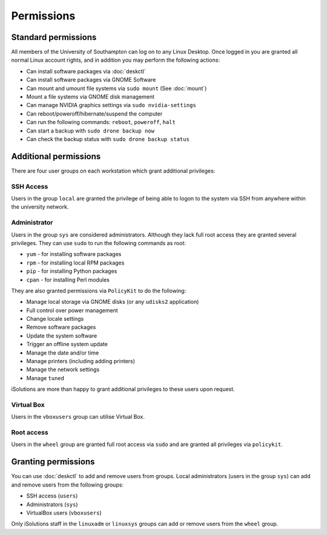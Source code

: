 Permissions
===========

Standard permissions
--------------------

All members of the University of Southampton can log on to any Linux Desktop. 
Once logged in you are granted all normal Linux account rights, and in addition
you may perform the following actions:

- Can install software packages via :doc:`deskctl`
- Can install software packages via GNOME Software
- Can mount and umount file systems via ``sudo mount`` (See :doc:`mount`)
- Mount a file systems via GNOME disk management
- Can manage NVIDIA graphics settings via ``sudo nvidia-settings``
- Can reboot/poweroff/hibernate/suspend the computer
- Can run the following commands: ``reboot``, ``poweroff``, ``halt``
- Can start a backup with ``sudo drone backup now``
- Can check the backup status with ``sudo drone backup status``

Additional permissions
----------------------

There are four user groups on each workstation which grant additional
privileges:

SSH Access
^^^^^^^^^^

Users in the group ``local`` are granted the privilege of being able to logon
to the system via SSH from anywhere within the university network.

Administrator
^^^^^^^^^^^^^

Users in the group ``sys`` are considered administrators. Although they lack
full root access they are granted several privileges. They can use ``sudo`` to
run the following commands as root:

- ``yum`` - for installing software packages
- ``rpm`` - for installing local RPM packages
- ``pip`` - for installing Python packages
- ``cpan`` - for installing Perl modules

They are also granted permissions via ``PolicyKit`` to do the following:

- Manage local storage via GNOME disks (or any ``udisks2`` application)
- Full control over power management
- Change locale settings
- Remove software packages
- Update the system software
- Trigger an offline system update
- Manage the date and/or time
- Manage printers (including adding printers)
- Manage the network settings
- Manage ``tuned``

iSolutions are more than happy to grant additional privileges to these users
upon request.

Virtual Box
^^^^^^^^^^^

Users in the ``vboxusers`` group can utilise Virtual Box.

Root access
^^^^^^^^^^^

Users in the ``wheel`` group are granted full root access via ``sudo`` and 
are granted all privileges via ``policykit``.

Granting permissions
--------------------

You can use :doc:`deskctl` to add and remove users from groups. Local 
administrators (users in the group ``sys``) can add and remove users 
from the following groups:

- SSH access (``users``)
- Administrators (``sys``)
- VirtualBox users (``vboxusers``)

Only iSolutions staff in the ``linuxadm`` or ``linuxsys`` groups can add or
remove users from the ``wheel`` group.
